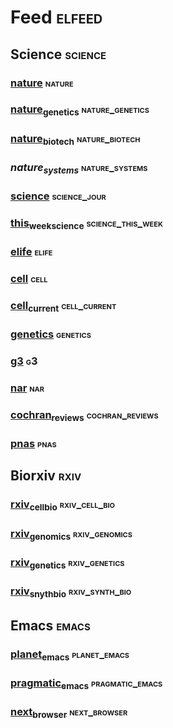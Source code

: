 # My elfeed Org File     

* Feed                                                               :elfeed:
** Science                                                           :science:
*** [[http://feeds.nature.com/nature/rss/current][nature]]                                                             :nature:

*** [[http://feeds.nature.com/ng/rss/current][nature_genetics]]                                           :nature_genetics:

*** [[http://feeds.nature.com/nbt/rss/current][nature_biotech]]                                             :nature_biotech:

*** [["https://www.nature.com/npjsba/"][nature_systems]]                                             :nature_systems:

*** [[http://science.sciencemag.org/rss/current.xml][science]]                                                      :science_jour:

*** [[http://science.sciencemag.org/rss/twis.xml][this_week_science]]                                       :science_this_week:

*** [[https://elifesciences.org/rss/recent.xml][elife]]                                                               :elife:
*** [[http://www.cell.com/cell/inpress.rss][cell]]                                                                 :cell:

*** [[http://www.cell.com/cell/current.rss][cell_current]]                                                 :cell_current:

*** [[https://www.genetics.org/rss/current.xml][genetics]]                                                         :genetics:

*** [[https://www.g3journal.org/rss/current.xml][g3]]                                                                     :g3:

*** [[https://academic.oup.com/rss/site_5127/3091.xml][nar]]                                                                   :nar: 

*** [[https://eutils.ncbi.nlm.nih.gov/entrez/eutils/erss.cgi?rss_guid=1NSu_CQNBizymYejD9-Ot-IYbytteUrMny0SSFWm17hecDMkGM][cochran_reviews]]                                           :cochran_reviews:
*** [[https://feeds.feedburner.com/Pnas-RssFeedOfEarlyEditionArticles][pnas]]                                                                 :pnas:









** Biorxiv                                                              :rxiv:
*** [[http://connect.biorxiv.org/biorxiv_xml.php?subject=cell_biology][rxiv_cell_bio]]                                               :rxiv_cell_bio:
*** [[http://connect.biorxiv.org/biorxiv_xml.php?subject=genomics][rxiv_genomics]]                                               :rxiv_genomics:
*** [[http://connect.biorxiv.org/biorxiv_xml.php?subject=genetics][rxiv_genetics]]                                               :rxiv_genetics:
*** [[http://connect.biorxiv.org/biorxiv_xml.php?subject=synthetic_biology][rxiv_snyth_bio]]                                             :rxiv_synth_bio:




** Emacs                                                               :emacs:
*** [[https://planet.emacslife.com/atom.xml][planet_emacs]]                                                 :planet_emacs:

*** [[http://pragmaticemacs.com/feed/][pragmatic_emacs]]                                           :pragmatic_emacs:
*** [[https://next.atlas.engineer/feed][next_browser]]                                                 :next_browser:



